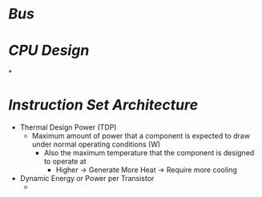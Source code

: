 * [[Bus]]
* [[CPU Design]]
*
* [[Instruction Set Architecture]]
- Thermal Design Power (TDP)
	- Maximum amount of power that a component is expected to draw under normal operating conditions (W)
		- Also the maximum temperature that the component is designed to operate at
			- Higher -> Generate More Heat -> Require more cooling
- Dynamic Energy or Power per Transistor
	-